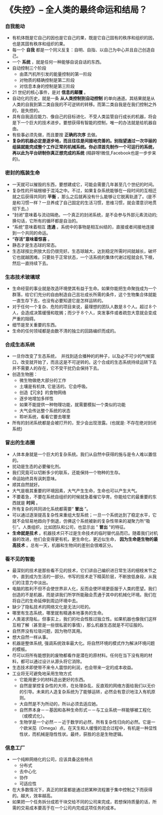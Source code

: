*  《失控》-- 全人类的最终命运和结局？
*** 自我能动
     + 有机体既是它自己的因也是它自己的果，既是它自己固有的秩序和组织的因，也是其固有秩序和组织的果。
     + 每一个 *自我* 都是一个同义反复：自明、自指、以自己为中心并且自己创造自己。
     + 一个 *系统* ，就是任何一种能够自说自话的东西。
     + 自动控制三个阶段
       - 由蒸汽机所引发的能量控制的第一阶段
       - 对物质的精确控制是第二阶段
       - 对信息本身的控制是第三阶段
     + 21 世纪的核心事件，是对 *信息的颠覆* 。
     + 自动化的历史，就是一条 *从人类控制到自动控制* 的单向通道。其结果就是从人类的自我到第二类自我的不可逆转的转移。而第二类自我是在我们控制之外的，是失控的。
     + 具有自我适应能力、像自己的目标进化、不受人类监管自行成长的机器，将会是下一个巨大的技术进步。要想获得有智能的控制，唯一的办法就是给机器自由。
     + 有些事必须先做，而且要按 *正确的次序* 去做。
     + *复杂的机器必定是逐步地，而且往往是间接地完善的。别指望通过一次华丽的组装就能完成整个工作正常的机械系统。你必须首先制作一个可运行的系统，再以此为平台研制你真正想完成的系统* (精辟呀!微信,Facebook也是一步步来的)。
*** 密封的瓶装生命
     + 一天就可以摧毁的东西，要想建成它，可能会需要几年甚至几个世纪的时间。
     + 复杂性的开端根植于混沌之中。不过，如果复杂系统能够在一段时间的互相迁就之后获得共同的 *平衡* ，那么之后就再没有什么能够让它脱离轨道了。(是不是和习惯一样？一旦养成了自己固定的生活习惯，思维习惯，就会潜意识地贯彻下去。)
     + “封闭”意味着与流动隔绝。一个真正的封闭系统，是不会参与外部元素流动的; 换句话，它所有的循环都是自治的。
     + “系统”意味着相互 *连通* 。系统中的事物是相互纠结的，直接或者间接地连接到一个共同的命运。
     + *“存活”意味着惊喜* 。
     + 静态才是生态球的常态。
     + 生态球按比例放大后仍很完好。生态球越大，达到稳定所需时间就越长，破坏它也就越困难。只要处于正常状态，一个活系统的集体代谢过程就会扎下根，然后一直持续下去。
*** 生态技术玻璃球
     + 生命经营的事业就是改造环境使其有益于生命。如果你能把生命聚拢成为一个群落，给它们充分的自由制造自己茁壮成长所需的条件，这个生物集合体就能一直生存下去，也没有必要知道它是怎样运转的。
     + 对于任何一个复杂、危险的项目来说，最理想的团队人数是８个人。超过８个人，会造成决策缓慢和耽搁；而少于８个人，突发事件或者疏忽大意就会变成严重的阻碍。
     + 细节是至关重要的东西。
     + 生命的任何领域都是由数不清的独立的回路编织而成的。
*** 合成生态系统
    + 一旦你改变了生态系统，　并找到适合播种的的种子，以及必不可少的气候窗口，改变就开始了，而且这是不可逆转的。这个合成的生态系统持续运转下去并不需要人的存在，它不受干扰仍会保持下去。
    + 创造生物圈：
      - 微生物做绝大部分的工作
      - 土壤是有机体, 它是活的。它会呼吸。
      - 创造【冗余】的食物网络
      - 逐步地增加多样性
      - 如果不能提供一种物理功能，就需要模拟一个类似的功能
      - 大气会传达整个系统的状态
      - 聆听系统，看看它要去哪里
    + 所有的封闭系统都是会被打开的，至少会出现泄露。(也就是: 不存在绝对封闭系统)
*** 冒出的生态圈
    + 人体本身就是一个巨大的复杂系统。我们从自然中获得的施与是令人难以置信的。
    + 扰动是生态的必要催化剂。
    + 我们究竟可以切断多少的联系，还能保持一个物种的生存。
    + 命运始终具有讽刺意味。
    + 顺其自然就好。
    + 大气是极其重要的环境因素，大气产生生命，生命也可以产生大气。
    + 不要着急，不要在系统自组织的时候就急着催它孕育。你能给它的最重要的东西就是 *时间* 。
    + 所有复杂的共同进化系统都需要“ *冒出* ”。
    + 可以通过逐渐提高复杂性来重组大型系统；一旦一个系统达到了稳定水平，它就不会轻易地趋向于倒退，仿佛这个系统被新的复杂性带来的凝聚力所“吸引”。人类组织，比如团队和公司，也显示出 " *冒出* "的特征。
    + *生命就是技术* 。机器技术只不过是生命技术的临时替代品而已。随着我们对机器的改进，他们会变得更有机，更生命化，更近似生命， *因为生命是生物的最高技术* 。总有一天，机器和生物间的差别会很难区分。
*** 看不见的智能
    + 最深刻的技术是那些看不见的技术，它们讲自己编织进日常生活的细枝末节之中，直到成为生活的一部分。书写的技术走下精英阶层，不断放低身段，从我们的注意力中淡出。
    + 电脑的胜利不但不会使世界非人化，反而会使环境更臣服于人类的愿望。我们创造的不是机器，而是讲我们所学所能融会贯通于其中的机械化环境。我们在将自己的生命延伸到周边环境中去。
    + 缺少了隐私技术的网络文化是无法兴旺的。
    + 哪里有生态系统，哪里就有精通本地事务的生命。
    + 人类渴求隐私，但事实上，我们的社会性胜过独立性。如果机器也像我们这样互相了解（甚至是一些很私密的事情），那么机器生态就是不可征服的。
    + 自然界没有垃圾问题，因为物尽其用。
    + 想大自然一样从事。
    + 机器是整体系统, 强调系统效率最大化。将自然环境的模式作为解决环境问题的模板。
    + 尽可以将所有能想到的废物都看作是潜在的原材料。任何在当下没有用的材料，都可以通过设计从源头将它消除。
    + 生态技术即使带不来令人震惊的利润，也会带来一定的成本收益。
    + 工业将无可避免地采用生物方式
      - 它能用更少的材料造出更好的东西。
      - 自然是掌控复杂性的大师，在处理杂乱、反直观的网络方面给我们以无价的引导。未来的人造复杂系统为了能够运转，必然会有意识地注入有机原则。
      - 大自然是不为所动的，所以必须去适应她。
      - 自然界本身－－基因和各种生命形式－－与工业系统一样能够被工程化（或模式化）。
      - 生物学是一个必然－－近于数学的必然，所有复杂性归向的必然。它是一个欧米茄（Omega）点。在天生和人缓慢的混合过程中，有机是一种显性性状，而机械是隐性性状。最终，获胜的总是生物逻辑。
*** 信息工厂
    + 一个纯粹网络化的公司，应该具备这些特点
      - 分布式
      - 去中心化
      - 协作
      - 可适应性
    + 在大多数情况下，真正的财富都是通过把某种流程置于集中控制之下而获得的。越大，效率越高。
    + 如果把一个任务拆分成若干块交给不同的公司来完成，若想保持质量的话，所需的交易成本要高于在一个公司内完成这项任务的成本。
